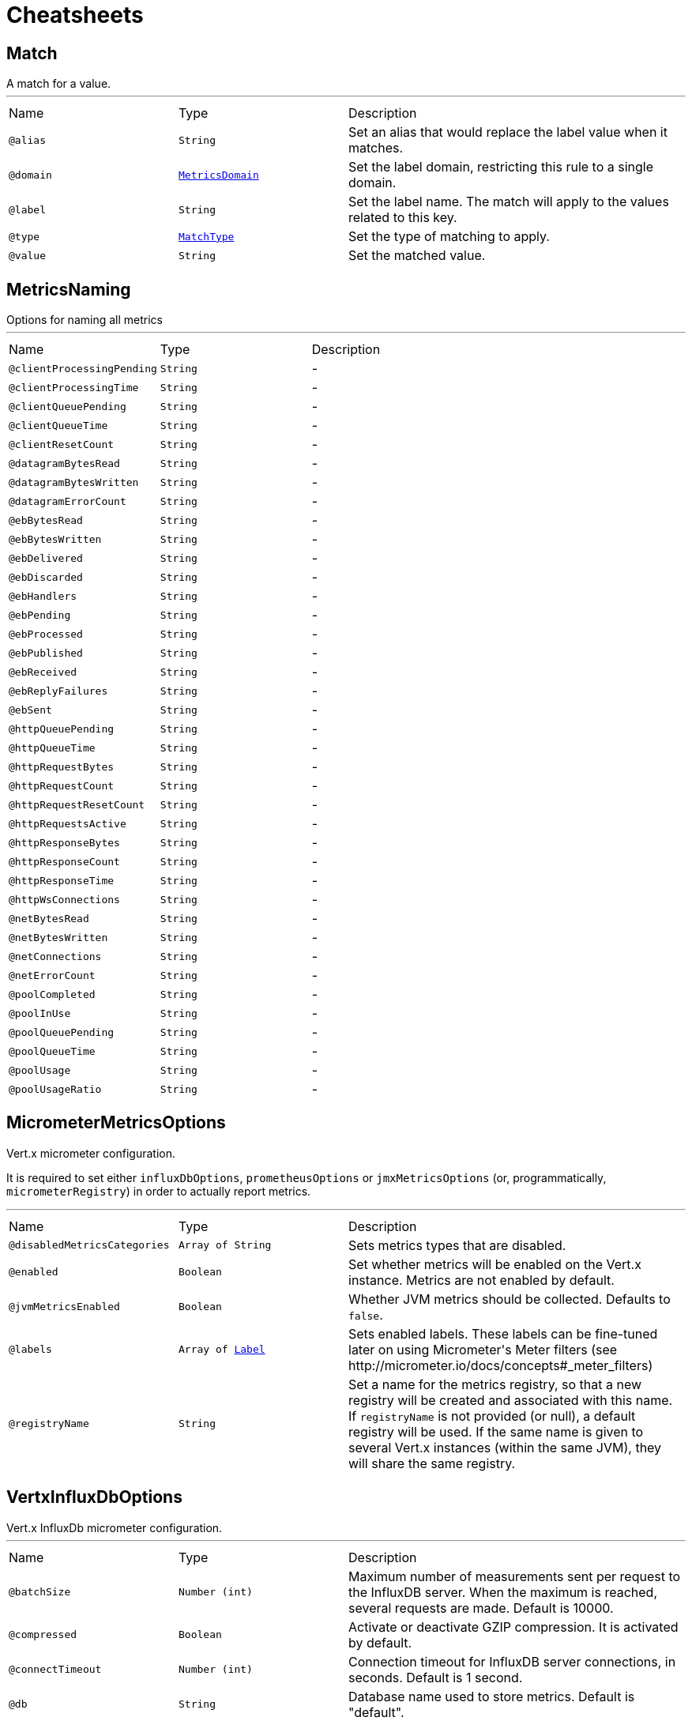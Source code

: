 = Cheatsheets

[[Match]]
== Match

++++
 A match for a value.
++++
'''

[cols=">25%,25%,50%"]
[frame="topbot"]
|===
^|Name | Type ^| Description
|[[alias]]`@alias`|`String`|+++
Set an alias that would replace the label value when it matches.
+++
|[[domain]]`@domain`|`link:enums.html#MetricsDomain[MetricsDomain]`|+++
Set the label domain, restricting this rule to a single domain.
+++
|[[label]]`@label`|`String`|+++
Set the label name. The match will apply to the values related to this key.
+++
|[[type]]`@type`|`link:enums.html#MatchType[MatchType]`|+++
Set the type of matching to apply.
+++
|[[value]]`@value`|`String`|+++
Set the matched value.
+++
|===

[[MetricsNaming]]
== MetricsNaming

++++
 Options for naming all metrics
++++
'''

[cols=">25%,25%,50%"]
[frame="topbot"]
|===
^|Name | Type ^| Description
|[[clientProcessingPending]]`@clientProcessingPending`|`String`|-
|[[clientProcessingTime]]`@clientProcessingTime`|`String`|-
|[[clientQueuePending]]`@clientQueuePending`|`String`|-
|[[clientQueueTime]]`@clientQueueTime`|`String`|-
|[[clientResetCount]]`@clientResetCount`|`String`|-
|[[datagramBytesRead]]`@datagramBytesRead`|`String`|-
|[[datagramBytesWritten]]`@datagramBytesWritten`|`String`|-
|[[datagramErrorCount]]`@datagramErrorCount`|`String`|-
|[[ebBytesRead]]`@ebBytesRead`|`String`|-
|[[ebBytesWritten]]`@ebBytesWritten`|`String`|-
|[[ebDelivered]]`@ebDelivered`|`String`|-
|[[ebDiscarded]]`@ebDiscarded`|`String`|-
|[[ebHandlers]]`@ebHandlers`|`String`|-
|[[ebPending]]`@ebPending`|`String`|-
|[[ebProcessed]]`@ebProcessed`|`String`|-
|[[ebPublished]]`@ebPublished`|`String`|-
|[[ebReceived]]`@ebReceived`|`String`|-
|[[ebReplyFailures]]`@ebReplyFailures`|`String`|-
|[[ebSent]]`@ebSent`|`String`|-
|[[httpQueuePending]]`@httpQueuePending`|`String`|-
|[[httpQueueTime]]`@httpQueueTime`|`String`|-
|[[httpRequestBytes]]`@httpRequestBytes`|`String`|-
|[[httpRequestCount]]`@httpRequestCount`|`String`|-
|[[httpRequestResetCount]]`@httpRequestResetCount`|`String`|-
|[[httpRequestsActive]]`@httpRequestsActive`|`String`|-
|[[httpResponseBytes]]`@httpResponseBytes`|`String`|-
|[[httpResponseCount]]`@httpResponseCount`|`String`|-
|[[httpResponseTime]]`@httpResponseTime`|`String`|-
|[[httpWsConnections]]`@httpWsConnections`|`String`|-
|[[netBytesRead]]`@netBytesRead`|`String`|-
|[[netBytesWritten]]`@netBytesWritten`|`String`|-
|[[netConnections]]`@netConnections`|`String`|-
|[[netErrorCount]]`@netErrorCount`|`String`|-
|[[poolCompleted]]`@poolCompleted`|`String`|-
|[[poolInUse]]`@poolInUse`|`String`|-
|[[poolQueuePending]]`@poolQueuePending`|`String`|-
|[[poolQueueTime]]`@poolQueueTime`|`String`|-
|[[poolUsage]]`@poolUsage`|`String`|-
|[[poolUsageRatio]]`@poolUsageRatio`|`String`|-
|===

[[MicrometerMetricsOptions]]
== MicrometerMetricsOptions

++++
 Vert.x micrometer configuration.
 <p>
 It is required to set either <code>influxDbOptions</code>, <code>prometheusOptions</code> or <code>jmxMetricsOptions</code>
 (or, programmatically, <code>micrometerRegistry</code>) in order to actually report metrics.
++++
'''

[cols=">25%,25%,50%"]
[frame="topbot"]
|===
^|Name | Type ^| Description
|[[disabledMetricsCategories]]`@disabledMetricsCategories`|`Array of String`|+++
Sets metrics types that are disabled.
+++
|[[enabled]]`@enabled`|`Boolean`|+++
Set whether metrics will be enabled on the Vert.x instance. Metrics are not enabled by default.
+++
|[[jvmMetricsEnabled]]`@jvmMetricsEnabled`|`Boolean`|+++
Whether JVM metrics should be collected. Defaults to <code>false</code>.
+++
|[[labels]]`@labels`|`Array of link:enums.html#Label[Label]`|+++
Sets enabled labels. These labels can be fine-tuned later on using Micrometer's Meter filters (see http://micrometer.io/docs/concepts#_meter_filters)
+++
|[[registryName]]`@registryName`|`String`|+++
Set a name for the metrics registry, so that a new registry will be created and associated with this name.
 If <code>registryName</code> is not provided (or null), a default registry will be used.
 If the same name is given to several Vert.x instances (within the same JVM), they will share the same registry.
+++
|===

[[VertxInfluxDbOptions]]
== VertxInfluxDbOptions

++++
 Vert.x InfluxDb micrometer configuration.
++++
'''

[cols=">25%,25%,50%"]
[frame="topbot"]
|===
^|Name | Type ^| Description
|[[batchSize]]`@batchSize`|`Number (int)`|+++
Maximum number of measurements sent per request to the InfluxDB server. When the maximum is reached, several requests are made.
 Default is 10000.
+++
|[[compressed]]`@compressed`|`Boolean`|+++
Activate or deactivate GZIP compression. It is activated by default.
+++
|[[connectTimeout]]`@connectTimeout`|`Number (int)`|+++
Connection timeout for InfluxDB server connections, in seconds. Default is 1 second.
+++
|[[db]]`@db`|`String`|+++
Database name used to store metrics. Default is "default".
+++
|[[enabled]]`@enabled`|`Boolean`|+++
Set true to enable InfluxDB reporting
+++
|[[numThreads]]`@numThreads`|`Number (int)`|+++
Number of threads to use by the push scheduler. Default is 2.
+++
|[[password]]`@password`|`String`|+++
Password used for authenticated connections
+++
|[[readTimeout]]`@readTimeout`|`Number (int)`|+++
Read timeout for InfluxDB server connections, in seconds. Default is 10 seconds.
+++
|[[retentionPolicy]]`@retentionPolicy`|`String`|+++
InfluxDB retention policy
+++
|[[step]]`@step`|`Number (int)`|+++
Push interval steps, in seconds. Default is 10 seconds.
+++
|[[uri]]`@uri`|`String`|+++
URI of the InfluxDB server. <i>Example: http://influx:8086</i>.
+++
|[[userName]]`@userName`|`String`|+++
Username used for authenticated connections
+++
|===

[[VertxJmxMetricsOptions]]
== VertxJmxMetricsOptions

++++
 Options for Prometheus metrics backend.
++++
'''

[cols=">25%,25%,50%"]
[frame="topbot"]
|===
^|Name | Type ^| Description
|[[domain]]`@domain`|`String`|+++
Set the JMX domain under which to publish metrics
+++
|[[enabled]]`@enabled`|`Boolean`|+++
Set true to enable Prometheus reporting
+++
|[[step]]`@step`|`Number (int)`|+++
Push interval steps, in seconds. Default is 10 seconds.
+++
|===

[[VertxPrometheusOptions]]
== VertxPrometheusOptions

++++
 Options for Prometheus metrics backend.
++++
'''

[cols=">25%,25%,50%"]
[frame="topbot"]
|===
^|Name | Type ^| Description
|[[embeddedServerEndpoint]]`@embeddedServerEndpoint`|`String`|+++
Set metrics endpoint. Use conjointly with the embedded server options. Defaults to <i>/metrics</i>.
+++
|[[enabled]]`@enabled`|`Boolean`|+++
Set true to enable Prometheus reporting
+++
|[[publishQuantiles]]`@publishQuantiles`|`Boolean`|+++
Set true to publish histogram stats, necessary to compute quantiles.
 Note that it generates many new timeseries for stats, which is why it is deactivated by default.
+++
|[[startEmbeddedServer]]`@startEmbeddedServer`|`Boolean`|+++
When true, an embedded server will init to expose metrics with Prometheus format.
+++
|===

